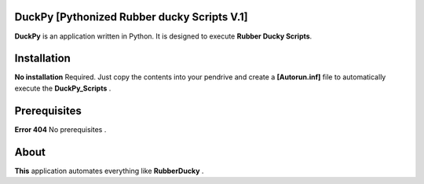 =======
DuckPy [Pythonized Rubber ducky Scripts V.1]
=======

**DuckPy** is an application written in Python. It is designed to execute **Rubber Ducky Scripts**. 


=======
Installation
=======

**No installation** Required. Just copy the contents into your pendrive and create a **[Autorun.inf]** file to automatically execute the 
**DuckPy_Scripts** .


=======
Prerequisites
=======

**Error 404** No prerequisites .


=======
About 
=======

**This** application automates everything like **RubberDucky** .
